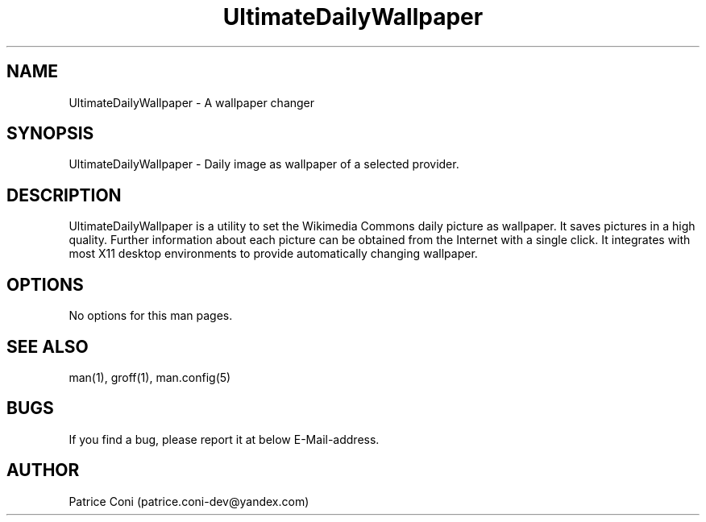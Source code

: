 .\" Man page for DailyDesktopWallpaperPlus
.\" Contact: patrice.coni-dev@yandex.com
.TH UltimateDailyWallpaper 1 "December  24 2022"
.SH NAME
UltimateDailyWallpaper \- A wallpaper changer
.SH SYNOPSIS
UltimateDailyWallpaper - Daily image as wallpaper of a selected provider.
.SH DESCRIPTION
UltimateDailyWallpaper is a utility to set the Wikimedia Commons 
daily picture as wallpaper. It saves pictures in a high quality. 
Further information about each picture can be obtained from the 
Internet with a single click. It integrates with most X11 desktop 
environments to provide automatically changing wallpaper.
.SH OPTIONS
No options for this man pages.
.SH SEE ALSO
man(1), groff(1), man.config(5)
.SH BUGS
If you find a bug, please report it at below E-Mail-address.
.SH AUTHOR
Patrice Coni (patrice.coni-dev@yandex.com)
